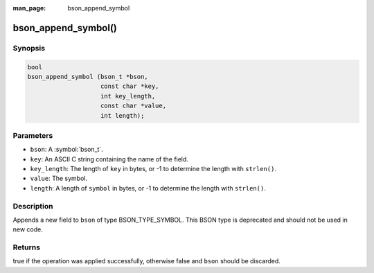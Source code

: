 :man_page: bson_append_symbol

bson_append_symbol()
====================

Synopsis
--------

.. code-block:: c

  bool
  bson_append_symbol (bson_t *bson,
                      const char *key,
                      int key_length,
                      const char *value,
                      int length);

Parameters
----------

* ``bson``: A :symbol:`bson_t`.
* ``key``: An ASCII C string containing the name of the field.
* ``key_length``: The length of ``key`` in bytes, or -1 to determine the length with ``strlen()``.
* ``value``: The symbol.
* ``length``: A length of ``symbol`` in bytes, or -1 to determine the length with ``strlen()``.

Description
-----------

Appends a new field to ``bson`` of type BSON_TYPE_SYMBOL. This BSON type is deprecated and should not be used in new code.

Returns
-------

true if the operation was applied successfully, otherwise false and ``bson`` should be discarded.

